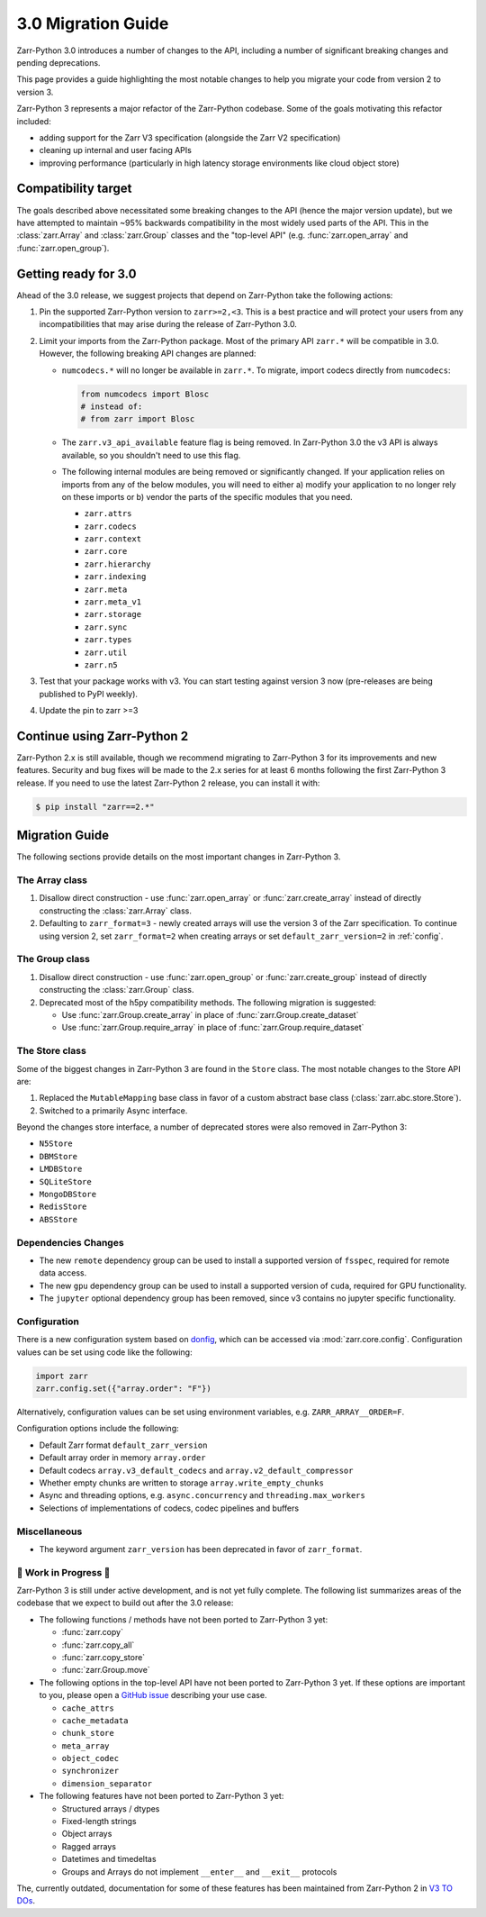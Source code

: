 3.0 Migration Guide
===================

Zarr-Python 3.0 introduces a number of changes to the API, including a number
of significant breaking changes and pending deprecations.

This page provides a guide highlighting the most notable changes to help you
migrate your code from version 2 to version 3.

Zarr-Python 3 represents a major refactor of the Zarr-Python codebase. Some of the
goals motivating this refactor included:

* adding support for the Zarr V3 specification (alongside the Zarr V2 specification)
* cleaning up internal and user facing APIs
* improving performance (particularly in high latency storage environments like
  cloud object store)

Compatibility target
--------------------

The goals described above necessitated some breaking changes to the API (hence the
major version update), but we have attempted to maintain ~95% backwards compatibility
in the most widely used parts of the API. This in the :class:`zarr.Array` and
:class:`zarr.Group` classes and the "top-level API" (e.g. :func:`zarr.open_array` and
:func:`zarr.open_group`).

Getting ready for 3.0
---------------------

Ahead of the 3.0 release, we suggest projects that depend on Zarr-Python take the
following actions:

1. Pin the supported Zarr-Python version to ``zarr>=2,<3``. This is a best practice
   and will protect your users from any incompatibilities that may arise during the
   release of Zarr-Python 3.0.
2. Limit your imports from the Zarr-Python package. Most of the primary API ``zarr.*``
   will be compatible in 3.0. However, the following breaking API changes are planned:

   - ``numcodecs.*`` will no longer be available in ``zarr.*``. To migrate, import codecs
     directly from ``numcodecs``:

     .. code-block:: python

        from numcodecs import Blosc
        # instead of:
        # from zarr import Blosc

   - The ``zarr.v3_api_available`` feature flag is being removed. In Zarr-Python 3.0
     the v3 API is always available, so you shouldn't need to use this flag.
   - The following internal modules are being removed or significantly changed. If
     your application relies on imports from any of the below modules, you will need
     to either a) modify your application to no longer rely on these imports or b)
     vendor the parts of the specific modules that you need.

     * ``zarr.attrs``
     * ``zarr.codecs``
     * ``zarr.context``
     * ``zarr.core``
     * ``zarr.hierarchy``
     * ``zarr.indexing``
     * ``zarr.meta``
     * ``zarr.meta_v1``
     * ``zarr.storage``
     * ``zarr.sync``
     * ``zarr.types``
     * ``zarr.util``
     * ``zarr.n5``

3. Test that your package works with v3. You can start testing against version 3 now
   (pre-releases are being published to PyPI weekly).
4. Update the pin to zarr >=3

Continue using Zarr-Python 2
----------------------------

Zarr-Python 2.x is still available, though we recommend migrating to Zarr-Python 3 for
its improvements and new features. Security and bug fixes will be made to the 2.x series
for at least 6 months following the first Zarr-Python 3 release.
If you need to use the latest Zarr-Python 2 release, you can install it with:

.. code-block:: console

    $ pip install "zarr==2.*"

Migration Guide
---------------

The following sections provide details on the most important changes in Zarr-Python 3.

The Array class
~~~~~~~~~~~~~~~

1. Disallow direct construction - use :func:`zarr.open_array` or :func:`zarr.create_array`
   instead of directly constructing the :class:`zarr.Array` class.

2. Defaulting to ``zarr_format=3`` - newly created arrays will use the version 3 of the
   Zarr specification. To continue using version 2, set ``zarr_format=2`` when creating arrays
   or set ``default_zarr_version=2`` in :ref:`config`.

The Group class
~~~~~~~~~~~~~~~

1. Disallow direct construction - use :func:`zarr.open_group` or :func:`zarr.create_group`
   instead of directly constructing the :class:`zarr.Group` class.
2. Deprecated most of the h5py compatibility methods. The following migration is suggested:

   - Use :func:`zarr.Group.create_array` in place of :func:`zarr.Group.create_dataset`
   - Use :func:`zarr.Group.require_array` in place of :func:`zarr.Group.require_dataset`

The Store class
~~~~~~~~~~~~~~~

Some of the biggest changes in Zarr-Python 3 are found in the ``Store`` class. The most notable changes to the Store API are:

1. Replaced the ``MutableMapping`` base class in favor of a custom abstract base class (:class:`zarr.abc.store.Store`).
2. Switched to a primarily Async interface.

Beyond the changes store interface, a number of deprecated stores were also removed in Zarr-Python 3:

- ``N5Store``
- ``DBMStore``
- ``LMDBStore``
- ``SQLiteStore``
- ``MongoDBStore``
- ``RedisStore``
- ``ABSStore``

Dependencies Changes
~~~~~~~~~~~~~~~~~~~~

- The new ``remote`` dependency group can be used to install a supported version of
  ``fsspec``, required for remote data access.
- The new ``gpu`` dependency group can be used to install a supported version of
  ``cuda``, required for GPU functionality.
- The ``jupyter`` optional dependency group has been removed, since v3 contains no
  jupyter specific functionality.

Configuration
~~~~~~~~~~~~~

There is a new configuration system based on `donfig <https://github.com/pytroll/donfig>`_,
which can be accessed via :mod:`zarr.core.config`.
Configuration values can be set using code like the following:

.. code-block:: python

   import zarr
   zarr.config.set({"array.order": "F"})

Alternatively, configuration values can be set using environment variables,
e.g. ``ZARR_ARRAY__ORDER=F``.

Configuration options include the following:

- Default Zarr format ``default_zarr_version``
- Default array order in memory ``array.order``
- Default codecs ``array.v3_default_codecs`` and ``array.v2_default_compressor``
- Whether empty chunks are written to storage ``array.write_empty_chunks``
- Async and threading options, e.g. ``async.concurrency`` and ``threading.max_workers``
- Selections of implementations of codecs, codec pipelines and buffers

Miscellaneous
~~~~~~~~~~~~~

- The keyword argument ``zarr_version`` has been deprecated in favor of ``zarr_format``.

🚧 Work in Progress 🚧
~~~~~~~~~~~~~~~~~~~~~~

Zarr-Python 3 is still under active development, and is not yet fully complete.
The following list summarizes areas of the codebase that we expect to build out
after the 3.0 release:

- The following functions / methods have not been ported to Zarr-Python 3 yet:

  * :func:`zarr.copy`
  * :func:`zarr.copy_all`
  * :func:`zarr.copy_store`
  * :func:`zarr.Group.move`

- The following options in the top-level API have not been ported to Zarr-Python 3 yet.
  If these options are important to you, please open a
  `GitHub issue <https://github.com/zarr-developers/zarr-python/issues/new>`_ describing
  your use case.

  * ``cache_attrs``
  * ``cache_metadata``
  * ``chunk_store``
  * ``meta_array``
  * ``object_codec``
  * ``synchronizer``
  * ``dimension_separator``

- The following features have not been ported to Zarr-Python 3 yet:

  * Structured arrays / dtypes
  * Fixed-length strings
  * Object arrays
  * Ragged arrays
  * Datetimes and timedeltas
  * Groups and Arrays do not implement ``__enter__`` and ``__exit__`` protocols

The, currently outdated, documentation for some of these features has been maintained
from Zarr-Python 2 in `V3 TO DOs <v3_todos.html>`_.
